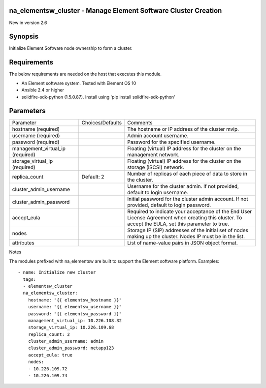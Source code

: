 =================================================================
na_elementsw_cluster - Manage Element Software Cluster Creation
=================================================================
New in version 2.6

========
Synopsis
========
Initialize Element Software node ownership to form a cluster.

============
Requirements
============
The below requirements are needed on the host that executes this module.

* An Element software system.  Tested with Element OS 10
* Ansible 2.4 or higher
* solidfire-sdk-python (1.5.0.87). Install using 'pip install solidfire-sdk-python'

==========
Parameters
==========

+------------------------+---------------------+------------------------------------------+
|     Parameter          |   Choices/Defaults  |                 Comments                 |
+------------------------+---------------------+------------------------------------------+
| hostname               |                     | The hostname or IP address of the        |
| (required)             |                     | cluster mvip.                            |
+------------------------+---------------------+------------------------------------------+
| username               |                     | Admin account username.                  |
| (required)             |                     |                                          |
+------------------------+---------------------+------------------------------------------+
| password               |                     | Password for the specified username.     |
| (required)             |                     |                                          |
+------------------------+---------------------+------------------------------------------+
| management_virtual_ip  |                     | Floating (virtual) IP address for the    |
| (required)             |                     | cluster on the management network.       |
+------------------------+---------------------+------------------------------------------+
| storage_virtual_ip     |                     | Floating (virtual) IP address for the    |
| (required)             |                     | cluster on the storage (iSCSI) network.  |
+------------------------+---------------------+------------------------------------------+
| replica_count          | Default: 2          | Number of replicas of each piece of data |
|                        |                     | to store in the cluster.                 |
+------------------------+---------------------+------------------------------------------+
| cluster_admin_username |                     | Username for the cluster admin.          |
|                        |                     | If not provided, default to login        |
|                        |                     | username.                                |
+------------------------+---------------------+------------------------------------------+
| cluster_admin_password |                     | Initial password for the cluster admin   |
|                        |                     | account. If not provided, default to     |
|                        |                     | login password.                          |
+------------------------+---------------------+------------------------------------------+
| accept_eula            |                     | Required to indicate your acceptance of  |
|                        |                     | the End User License Agreement when      |
|                        |                     | creating this cluster. To accept the     |
|                        |                     | EULA, set this parameter to true.        |
+------------------------+---------------------+------------------------------------------+
| nodes                  |                     | Storage IP (SIP) addresses of the        |
|                        |                     | initial set of nodes making up the       |
|                        |                     | cluster. Nodes IP must be in the list.   |
+------------------------+---------------------+------------------------------------------+
| attributes             |                     | List of name-value pairs in JSON object  |
|                        |                     | format.                                  |
+------------------------+---------------------+------------------------------------------+

Notes

The modules prefixed with na_elementsw are built to support the Element software platform.
Examples::

  - name: Initialize new cluster
    tags:
    - elementsw_cluster
    na_elementsw_cluster:
      hostname: "{{ elementsw_hostname }}"
      username: "{{ elementsw_username }}"
      password: "{{ elementsw_password }}"
      management_virtual_ip: 10.226.108.32
      storage_virtual_ip: 10.226.109.68
      replica_count: 2
      cluster_admin_username: admin
      cluster_admin_password: netapp123
      accept_eula: true
      nodes:
      - 10.226.109.72
      - 10.226.109.74
